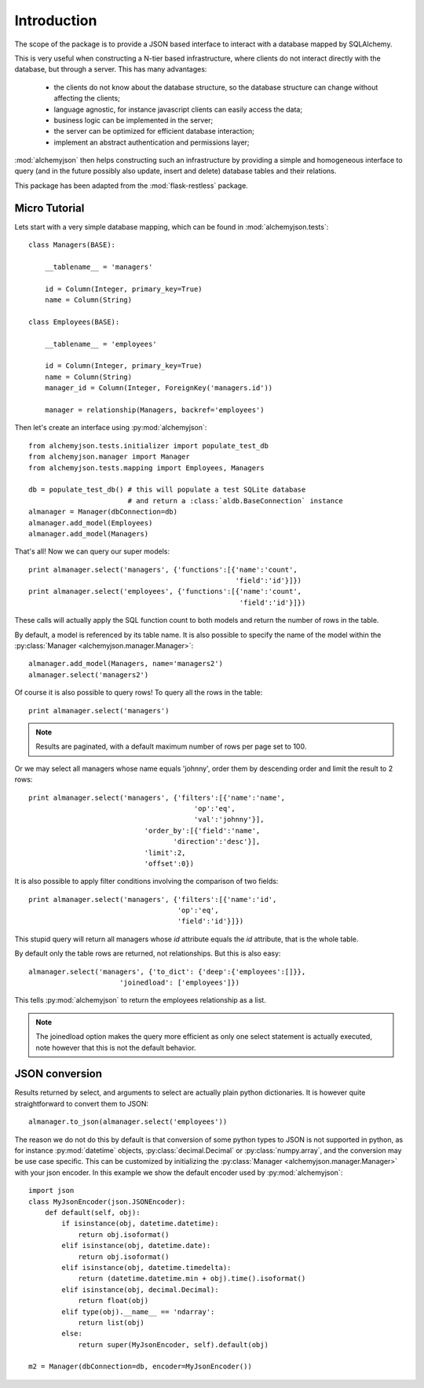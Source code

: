 ============================
Introduction
============================

The scope of the package is to provide a JSON based interface to interact
with a database mapped by SQLAlchemy.

This is very useful when constructing a N-tier based infrastructure, where
clients do not interact directly with the database, but through a server. This
has many advantages:

    * the clients do not know about the database structure, so the database
      structure can change without affecting the clients;
    * language agnostic, for instance javascript clients can easily access
      the data;
    * business logic can be implemented in the server;
    * the server can be optimized for efficient database interaction;
    * implement an abstract authentication and permissions layer;

:mod:`alchemyjson` then helps constructing such an infrastructure by providing
a simple and homogeneous interface to query (and in the future possibly also update, insert
and delete) database tables and their relations.

This package has been adapted from the :mod:`flask-restless` package.

-----------------------------
Micro Tutorial
-----------------------------

Lets start with a very simple database mapping, which can be found in :mod:`alchemyjson.tests`::

    class Managers(BASE):

        __tablename__ = 'managers'

        id = Column(Integer, primary_key=True)
        name = Column(String)

    class Employees(BASE):

        __tablename__ = 'employees'

        id = Column(Integer, primary_key=True)
        name = Column(String)
        manager_id = Column(Integer, ForeignKey('managers.id'))

        manager = relationship(Managers, backref='employees')

Then let's create an interface using :py:mod:`alchemyjson`::

    from alchemyjson.tests.initializer import populate_test_db
    from alchemyjson.manager import Manager
    from alchemyjson.tests.mapping import Employees, Managers

    db = populate_test_db() # this will populate a test SQLite database
                            # and return a :class:`aldb.BaseConnection` instance
    almanager = Manager(dbConnection=db)
    almanager.add_model(Employees)
    almanager.add_model(Managers)

That's all! Now we can query our super models::

    print almanager.select('managers', {'functions':[{'name':'count',
                                                      'field':'id'}]})
    print almanager.select('employees', {'functions':[{'name':'count',
                                                       'field':'id'}]})

These calls will actually apply the SQL function count to both models and return
the number of rows in the table.

By default, a model is referenced by its table name. It is also possible
to specify the name of the model within the :py:class:`Manager <alchemyjson.manager.Manager>`::

    almanager.add_model(Managers, name='managers2')
    almanager.select('managers2')

Of course it is also possible to query rows! To query all the rows in the table::

    print almanager.select('managers')

.. note::
    Results are paginated, with a default maximum number of
    rows per page set to 100.

Or we may select all managers whose name equals 'johnny', order them by
descending order and limit the result to 2 rows::

    print almanager.select('managers', {'filters':[{'name':'name',
                                            'op':'eq',
                                            'val':'johnny'}],
                                'order_by':[{'field':'name',
                                       'direction':'desc'}],
                                'limit':2,
                                'offset':0})


It is also possible to apply filter conditions involving the comparison of two
fields::

    print almanager.select('managers', {'filters':[{'name':'id',
                                        'op':'eq',
                                        'field':'id'}]})

This stupid query will return all managers whose *id* attribute equals the *id* attribute,
that is the whole table.

By default only the table rows are returned, not relationships. But this is also
easy::

    almanager.select('managers', {'to_dict': {'deep':{'employees':[]}},
                          'joinedload': ['employees']})

This tells :py:mod:`alchemyjson` to return the employees relationship as a list.

.. note::
    The joinedload option makes the query more efficient as only one select statement is actually
    executed, note however that this is not the default behavior.

--------------------------
JSON conversion
--------------------------

Results returned by select, and arguments to select are actually
plain python dictionaries. It is however quite straightforward
to convert them to JSON::

    almanager.to_json(almanager.select('employees'))

The reason we do not do this by default is that conversion of some python
types to JSON is not supported in python, as for instance :py:mod:`datetime`
objects, :py:class:`decimal.Decimal` or :py:class:`numpy.array`, and the
conversion may be use case specific. This can be customized by initializing the
:py:class:`Manager <alchemyjson.manager.Manager>` with your json encoder. In this example
we show the default encoder used by :py:mod:`alchemyjson`::

    import json
    class MyJsonEncoder(json.JSONEncoder):
        def default(self, obj):
            if isinstance(obj, datetime.datetime):
                return obj.isoformat()
            elif isinstance(obj, datetime.date):
                return obj.isoformat()
            elif isinstance(obj, datetime.timedelta):
                return (datetime.datetime.min + obj).time().isoformat()
            elif isinstance(obj, decimal.Decimal):
                return float(obj)
            elif type(obj).__name__ == 'ndarray':
                return list(obj)
            else:
                return super(MyJsonEncoder, self).default(obj)

    m2 = Manager(dbConnection=db, encoder=MyJsonEncoder())


